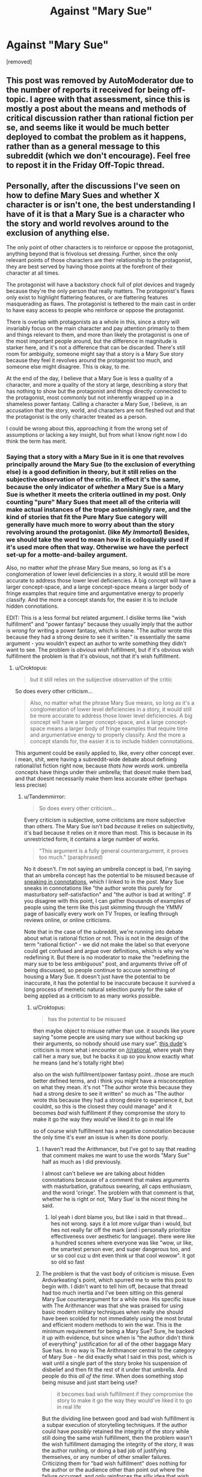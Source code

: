 #+TITLE: Against "Mary Sue"

* Against "Mary Sue"
:PROPERTIES:
:Author: Tandemmirror
:Score: 0
:DateUnix: 1531105463.0
:DateShort: 2018-Jul-09
:FlairText: META
:END:
[removed]


** This post was removed by AutoModerator due to the number of reports it received for being off-topic. I agree with that assessment, since this is mostly a post about the means and methods of critical discussion rather than rational fiction per se, and seems like it would be much better deployed to combat the problem as it happens, rather than as a general message to this subreddit (which we don't encourage). Feel free to repost it in the Friday Off-Topic thread.
:PROPERTIES:
:Author: alexanderwales
:Score: 1
:DateUnix: 1531183668.0
:DateShort: 2018-Jul-10
:END:


** Personally, after the discussions I've seen on how to define Mary Sues and whether X character is or isn't one, the best understanding I have of it is that a Mary Sue is a character who the story and world revolves around to the exclusion of anything else.

The only point of other characters is to reinforce or oppose the protagonist, anything beyond that is frivolous set dressing. Further, since the only relevant points of those characters are their relationship to the protagonist, they are best served by having those points at the forefront of their character at all times.

The protagonist will have a backstory chock full of plot devices and tragedy because they're the only person that really matters. The protagonist's flaws only exist to highlight flattering features, or are flattering features masquerading as flaws. The protagonist is tethered to the main cast in order to have easy access to people who reinforce or oppose the protagonist.

There is overlap with protagonists as a whole in this, since a story will invariably focus on the main character and pay attention primarily to them and things relevant to them, and more than likely the protagonist is one of the most important people around, but the difference in magnitude is starker here, and it's not a difference that can be discarded. There's still room for ambiguity, someone might say that a story is a Mary Sue story because they feel it revolves around the protagonist too much, and someone else might disagree. This is okay, to me.

At the end of the day, I believe that a Mary Sue is less a quality of a character, and more a quality of the story at large, describing a story that has nothing to show but the protagonist and things directly connected to the protagonist, most commonly but not inherently wrapped up in a shameless power fantasy. Calling a character a Mary Sue, I believe, is an accusation that the story, world, and characters are not fleshed out and that the protagonist is the only character treated as a person.

I could be wrong about this, approaching it from the wrong set of assumptions or lacking a key insight, but from what I know right now I do think the term has merit.
:PROPERTIES:
:Author: InfernoVulpix
:Score: 11
:DateUnix: 1531107227.0
:DateShort: 2018-Jul-09
:END:

*** Saying that a story with a Mary Sue in it is one that revolves principally around the Mary Sue (to the exclusion of everything else) is a good definition in theory, but it still relies on the subjective observation of the critic. In effect it's the same, because the only indicator of /whether/ a Mary Sue is a Mary Sue is whether it meets the criteria outlined in my post. Only counting "pure" Mary Sues that meet all of the criteria will make actual instances of the trope astonishingly rare, and the kind of stories that fit the Pure Mary Sue category will generally have much more to worry about than the story revolving around the protagonist. (like /My Immortal/) Besides, we should take the word to mean how it is colloquially used if it's used more often that way. Otherwise we have the perfect set-up for a motte-and-bailey argument.

Also, no matter /what/ the phrase Mary Sue means, so long as it's a conglomeration of lower level deficiencies in a story, it would still be more accurate to address those lower level deficiencies. A big concept will have a larger concept-space, and a large concept-space means a larger body of fringe examples that require time and argumentative energy to properly classify. And the more a concept stands for, the easier it is to include hidden connotations.

EDIT: This is a less formal but related argument. I dislike terms like "wish fulfillment" and "power fantasy" because they usually imply that the author is /wrong/ for writing a power fantasy, which is inane. "The author wrote this because they had a strong desire to see it written." is essentially the same argument - you wouldn't expect an author to write something they didn't want to see. The problem is /obvious/ wish fulfillment, but if it's obvious wish fulfillment the problem is that it's obvious, not that it's wish fulfillment.
:PROPERTIES:
:Author: Tandemmirror
:Score: 1
:DateUnix: 1531108019.0
:DateShort: 2018-Jul-09
:END:

**** u/Croktopus:
#+begin_quote
  but it still relies on the subjective observation of the critic
#+end_quote

So does every other criticism...

#+begin_quote
  Also, no matter what the phrase Mary Sue means, so long as it's a conglomeration of lower level deficiencies in a story, it would still be more accurate to address those lower level deficiencies. A big concept will have a larger concept-space, and a large concept-space means a larger body of fringe examples that require time and argumentative energy to properly classify. And the more a concept stands for, the easier it is to include hidden connotations.
#+end_quote

This argument could be easily applied to, like, every other concept ever. i mean, shit, were having a subreddit-wide debate about defining rational/ist fiction right now, because /thats how words work/. umbrella concepts have things under their umbrella; that doesnt make them bad, and that doesnt necessarily make them less accurate either (perhaps less precise)
:PROPERTIES:
:Author: Croktopus
:Score: 9
:DateUnix: 1531111552.0
:DateShort: 2018-Jul-09
:END:

***** u/Tandemmirror:
#+begin_quote
  So does every other criticism...
#+end_quote

Every criticism is subjective, some criticisms are more subjective than others. The Mary Sue isn't bad /because/ it relies on subjectivity, it's bad because it relies on it more than most. This is because in its unrestricted form, it contains a large number of works.

#+begin_quote
  "This argument is a fully general counterargument, it proves too much." (paraphrased)
#+end_quote

No it doesn't. I'm not saying an umbrella concept is bad, I'm saying that an umbrella concept has the potential to be misused because of [[https://www.lesswrong.com/posts/yuKaWPRTxZoov4z8K/sneaking-in-connotations][sneaking in connotations]], which I linked to in the post. Mary Sue sneaks in connotations like "the author wrote this purely for masturbatory self-satisfaction" and "the author is bad at writing". If you disagree with this point, I can gather thousands of examples of people using the term like this just skimming through the YMMV page of basically every work on TV Tropes, or leafing through reviews online, or online criticisms.

Note that in the case of the subreddit, we're running into debate about what is rational fiction or not. This is not in the design of the term "rational fiction" - we did not make the label so that everyone could get confused and argue over definitions, which is why we're redefining it. But there is no moderator to make the "redefining the mary sue to be less ambiguous" post, and arguments thrive off of being discussed, so people continue to accuse something of housing a Mary Sue. It doesn't just have the potential to be inaccurate, it has the potential to be inaccurate because it survived a long process of memetic natural selection purely for the sake of being applied as a criticism to as many works possible.
:PROPERTIES:
:Author: Tandemmirror
:Score: 1
:DateUnix: 1531112549.0
:DateShort: 2018-Jul-09
:END:

****** u/Croktopus:
#+begin_quote
  has the potential to be misused
#+end_quote

then maybe object to misuse rather than use. it sounds like youre saying "some people are using mary sue without backing up their arguments, so nobody should use mary sue". [[https://old.reddit.com/r/rational/comments/8wvprh/rtffc_the_arithmancer_and_its_sequel_lady/e1zkqpb/][this dude]]'s criticism is more what i encounter on [[/r/rational]], where yeah they call her a mary sue, but he backs it up so you know exactly what he means (and he's totally right btw)

also on the wish fulfillment/power fantasy point...those are much better defined terms, and i think you might have a misconception on what they mean. it's not "The author wrote this because they had a strong desire to see it written" so much as "The author wrote this because they had a strong desire to experience it, but couldnt, so this is the closest they could manage" and it becomes /bad/ wish fulfillment if they compromise the story to make it go the way they would've liked it to go in real life

so of course wish fulfillment has a negative connotation because the only time it's ever an issue is when its done poorly.
:PROPERTIES:
:Author: Croktopus
:Score: 5
:DateUnix: 1531114119.0
:DateShort: 2018-Jul-09
:END:

******* I haven't read the Arithmancer, but I've got to say that reading that comment makes me want to use the words "Mary Sue" half as much as I did previously.

I almost can't believe we are talking about hidden connotations because of a comment that makes arguments with masturbation, gratuitous swearing, all caps enthusiasm, and the word 'cringe'. The problem with that comment is that, whether he is right or not, 'Mary Sue' is the /nicest/ thing he said.
:PROPERTIES:
:Author: blasted0glass
:Score: 2
:DateUnix: 1531118310.0
:DateShort: 2018-Jul-09
:END:

******** lol yeah i dont blame you, but like i said in that thread...hes not wrong. says it a lot more vulgar than i would, but hes not really far off the mark (and i personally prioritize effectiveness over aesthetic for language). there were like a hundred scenes where everyone was like "wow, ur like, the smartest person ever, and super dangerous too, and ur so cool cuz u dnt even think ur that cool wowow". it got so old so fast
:PROPERTIES:
:Author: Croktopus
:Score: 2
:DateUnix: 1531124425.0
:DateShort: 2018-Jul-09
:END:


******* The problem is that the vast body of criticism is misuse. Even Ardvarkeating's point, which spurred me to write this post to begin with. I didn't want to tell him off, because that thread had too much inertia and I've been sitting on this general Mary Sue counterargument for a while now. His specific issue with The Arithmancer was that she was praised for using basic modern military techniques when really she should have been scolded for not immediately using the most brutal and efficient modern methods to win the war. This is the minimum requirement for being a Mary Sue? Sure, he backed it up with evidence, but since when is "the author didn't think of everything" justification for all of the other baggage Mary Sue has. In no way is The Arithmancer central to the category of Mary Sue - he did exactly what I said in this post, which is wait until a single part of the story broke his suspension of disbelief and then fit the rest of it under that umbrella. And people do this /all of the time/. When does something stop being misuse and just start being use?

#+begin_quote
  it becomes bad wish fulfillment if they compromise the story to make it go the way they would've liked it to go in real life
#+end_quote

But the dividing line between good and bad wish fulfillment is a subpar execution of storytelling techniques. If the author could have /possibly/ retained the integrity of the story while still doing the same wish fulfillment, then the problem wasn't the wish fulfillment damaging the integrity of the story, it was the author rushing, or doing a bad job of justifying themselves, or any number of other smaller failures. Criticizing them for "bad wish fulfillment" does nothing for the author or the audience other than point out where the failure occurred, and only reinforces the silly idea that wish fulfillment is somehow a badness-attractor.
:PROPERTIES:
:Author: Tandemmirror
:Score: 2
:DateUnix: 1531114915.0
:DateShort: 2018-Jul-09
:END:

******** u/Croktopus:
#+begin_quote
  which spurred me to write this post to begin with
#+end_quote

thought it mightve been lol

#+begin_quote
  His specific issue with The Arithmancer was that she was praised for using basic modern military techniques
#+end_quote

that was one specific issue. i dont know if youve read it, but that is far far from the only one. its not even one of the biggest ones for me. the one that really killed it for me was when ron was only barely able to beat her at chess near the start, even though that was like...the one thing he's good at in this fic. and then they played together for a few weeks and she was better than him. and really, she's a better strategist, but they let him help sometimes cuz he has a relative advantage in terms of her time being better spent elsewhere. but again, thats just one more example out of countless others.

like, why is she so good at chess. its not like shes doing probabalistic analyses of every move or some such bullshit, she's just a super-smart-and-amazing-person.

#+begin_quote
  If the author could have possibly retained the integrity of the story while still doing the same wish fulfillment
#+end_quote

i think the problem is generally that...you can't. wish fulfillment implies that it's good stuff happening to the protagonist, cuz why would you wish for a bad thing to happen to you. and good stuff happening to the protagonist is very rarely good writing (the exception being, like, slice of life anime?)
:PROPERTIES:
:Author: Croktopus
:Score: 1
:DateUnix: 1531116208.0
:DateShort: 2018-Jul-09
:END:


** There are at least two ways to use the term.

One can use it to point out that the story is too much of a power fantasy and it's damaging suspension of disbelief.

One can also use it to insult stories one doesn't like, and maybe declare oneself high status by disliking a story.

Let's say we quit using the term "Mary Sue", finding it too easy to use for insults and status and less useful for describing actual flaws. We'll use the term "monofocal" instead to describe the same class of problems in a story. Well, as soon as the term is widely adopted, 'monofocal' becomes a handy insult and status grab. We'd have to discard that term as well. But won't we still need to refer to stories that damage suspension of disbelief by making the protagonist too perfect and too central?

#+begin_quote
  This is an enormous pile of coincidence.
#+end_quote

It's not a coincidence that the Mary Sue, a type of protagonist, has all the characteristics of a protagonist. Even if those are the only characteristics a Mary Sue has, the way they are depicted can still make the Mary Sue distinct from protagonists without those problems. "Too much of a protagonist" would also be a useful description, although I don't think that's what Mary Sue means.

#+begin_quote
  Well, by definition...
#+end_quote

The problem warned against in the blog post is people sneaking in connotations. The solution isn't to destroy words that can be used for that--it's to notice when people are doing that, and not be fooled. And also try to get people to quit doing that, which is a really hard problem. Are the people you see using the term on [[/r/rational][r/rational]] trying to sneak in connotations? If so, you should address the problem directly when they do that, instead of suggesting we discard the word.

#+begin_quote
  relying on the Mary Sue to express this dislike is not a good way to critique, because the category is so broad it doesn't allow you to suggest improvements.
#+end_quote

I think you're right. Part of the reason the term is so easily abused as an insult, is that if you are applying it correctly the work has so many problems that delving into the specifics isn't worth the effort. If you want to suggest improvements, at best Mary Sue is a launching point for more specific criticisms.

#+begin_quote
  I hope that, going forward, most of you abandon this word when describing a story
#+end_quote

I don't like being told what to do. Even if you are trying to make this a gentle suggestion, telling me to quit using a word makes me bristle.

#+begin_quote
  the world would be a much less toxic place without it
#+end_quote

The types of stories it is supposed to describe would still exist, and people would want some word to talk about them with, even if not this one. If I'm warning people why I don't think they should read a poorly-written power fantasy, I'll still use words like "Mary Sue".

#+begin_quote
  I would like to suggest reducing everything you read to its component pieces to be more accurate
#+end_quote

That is excellent advice and prevents many of the abuses of the term. I'm definitely going to use something more specific than "Mary Sue" when I have a criticism that's actionable. I'd also like to suggest that everyone do that.
:PROPERTIES:
:Author: blasted0glass
:Score: 6
:DateUnix: 1531112583.0
:DateShort: 2018-Jul-09
:END:

*** u/Tandemmirror:
#+begin_quote
  I don't like being told what to do.
#+end_quote

That's precisely why I tried to be a little gentler about this, but I get the feeling I've prickled more than just you. I apologize if it sounds like a demand - I've just been bottling this rant up for half a decade of reading. As for the other points:

#+begin_quote
  The types of stories it is supposed to describe would still exist, and people would want some word to talk about them with, even if not this one. If I'm warning people why I don't think they should read a poorly-written power fantasy, I'll still use words like "Mary Sue".
#+end_quote

You seem to have grasped what I'm trying to say, but missed one of the key points. Incontrovertible Mary Sues still exist, but they tend to be very rare, and the works that they're in have other obvious flaws besides Mary-Suism which would be better to point out, and on top of that you still have an /incredible/ amount of works that are "borderline" Sues where you could argue one way or another ad-infinitum. HPMOR is one of these, Daystar Eld launched a massive reread investigation into this, and he could only come out with something like "I believe in this, but it's still probably possible to construe it in the other way."

#+begin_quote
  The solution isn't to destroy words that can be used for that--it's to notice when people are doing that, and not be fooled. And also try to get people to quit doing that, which is a really hard problem. Are the people you see using the term on [[/r/rational][r/rational]] trying to sneak in connotations? If so, you should address the problem directly when they do that, instead of suggesting we discard the word.
#+end_quote

What do you think I'm doing? (lol) I can't possibly write out this entire thesis every time I try to talk someone off the ledge, so I wrote a big post to convince people otherwise that I can link to. I think it's reasonable to expect people on the subreddit to read this at some point, and maybe it's a good enough meme that it sticks in their head and they share it around. I couldn't possibly destroy the word, but maybe having people think about what Mary Sue really means every time they use it will make them more reluctant to do so. ([[https://www.lesswrong.com/posts/WBdvyyHLdxZSAMmoz/taboo-your-words][Eliezer also wrote an essay on this]]) You do exactly this when you say there are two possible uses for Mary Sue. If it's as simple as saying:

#+begin_quote
  ...the story is too much of a power fantasy and it's damaging suspension of disbelief.
#+end_quote

Then why not say exactly that? It's not too many words, and it's certainly more helpful. In fact, words like "power fantasy" have a large number of meanings as well - if I wanted to make my story less of a power fantasy, I wouldn't just turn down the "power fantasy" dial on my write-o-tron 2000, I would have to do other things like make sure that the character had a few more permanent losses and that he didn't grow too much better than the antagonist. If those things constitute better advice, then /obviously/ it's better to say those than to say "power fantasy" or "mary sue".

#+begin_quote
  It's not a coincidence...
#+end_quote

That was the whole point of me saying it was an enormous coincidence, so much that I couldn't have possibly made it up. The implication was that the coincidence was so big it couldn't possibly be a coincidence.
:PROPERTIES:
:Author: Tandemmirror
:Score: 2
:DateUnix: 1531114202.0
:DateShort: 2018-Jul-09
:END:

**** Thanks for explaining.

#+begin_quote
  but they tend to be very rare
#+end_quote

I think that they are common enough. Perfect examples are very rare, but plenty of stories make mistakes in the direction of Mary Sue.

#+begin_quote
  you still have an incredible amount of works that are "borderline" Sues where you could argue one way or another ad-infinitum
#+end_quote

That's a good point. I think the "don't engage in arguments with those whose goal is only to insult the work" is the best response. I don't think refusing to use the word would reduce arguing overall, but it might in some cases.

#+begin_quote

  #+begin_quote
    If so, you should address the problem directly when they do that, instead of suggesting we discard the word.
  #+end_quote

  What do you think I'm doing?
#+end_quote

I meant that you should tell them immediately and directly. A few months from now this post will be buried. If the problem is connotations, we shouldn't fight against the words "Mary Sue", we should fight against the connotations.

If your goal was to recruit others to the cause of resisting the connotation issue, this post makes a lot of sense. We should just make sure we know what we're fighting--not the words, the hidden connotations. The words will help us identify them but aren't a perfect test.

#+begin_quote
  If it's as simple as saying:

  #+begin_quote
    ...the story is too much of a power fantasy and it's damaging suspension of disbelief.
  #+end_quote

  Then why not say exactly that?
#+end_quote

Well:

#+begin_quote
  words like "power fantasy" have a large number of meanings as well
#+end_quote

is part of it. The other part is that I used those related terms that you don't necessarily object to, to try and illustrate that these kinds of terms have value. There are many ways to state things, but I still think Mary Sue is a convenient handle for several ideas.

Regarding coincidence... I thought you were trying to say the terms were identical except "Mary Sue" has a bad connotation, making it worthless for all things except insults. My counter is that it is a subcategory, so of course the words overlap significantly. Mary Sue is useful despite that. Making the implication that a subcategory fits in its super category doesn't seem that enlightening.
:PROPERTIES:
:Author: blasted0glass
:Score: 2
:DateUnix: 1531117371.0
:DateShort: 2018-Jul-09
:END:


** u/Croktopus:
#+begin_quote
  "Mary Sue" is a category created in response to a suspiciously large number of stories with protagonists that share the same few traits. The most archetypal example of a Mary Sue is a female character that will be liked by the protagonists of the story and disliked by the antagonists for some tangential reason, who has very few flaws and many strengths, some of which are out of place in the setting, who also has some kind of relationship tethering her to the main cast whether it be familial or coincidental, and has some kind of sympathetic backstory meant to engage the reader in her story (and little else). There is a male analogue to this, the Gary Stu or Marty Stu, who has all of the same traits with the gender reversed.
#+end_quote

from my experience 'round these parts, a mary sue is a protagonist who is too good at too many things in a way that violates suspension of disbelief and robs the story of suspense and a satisfying resolution. im not gonna argue about which definition is superior because that sounds boring, but i think most people on [[/r/rational]] who say "mary sue" are referring to something akin to my definition.
:PROPERTIES:
:Author: Croktopus
:Score: 5
:DateUnix: 1531113097.0
:DateShort: 2018-Jul-09
:END:

*** I'll just chime in what I thought a Mary Sue was, without ever having looked it up and only ever heard it colloquially:

A person who's so good at everything there's no real reason for anyone else to exist aside from creating conflict. And for this to /seem/ unrealistic or unreasonable to me as a reader.

So, mostly in line with your definition. But I won't argue strongly for this. I'm sure other people use it differently, but this is one point in favor of your guess.
:PROPERTIES:
:Author: Cuz_Im_TFK
:Score: 5
:DateUnix: 1531114088.0
:DateShort: 2018-Jul-09
:END:

**** yeah the point of everyone else's existence being pointless in context is a good extra dimension, and lines up with what others have said

but yeah, i wouldnt defend any definition of mary sue all that hard, its just more of a way to vocalize a certain vibe you get about a character that you have issues with
:PROPERTIES:
:Author: Croktopus
:Score: 3
:DateUnix: 1531114381.0
:DateShort: 2018-Jul-09
:END:


*** The occasions when I'm inclined to call something out as a Mary Sue, it's because the characters virtues dissolve conflicts before they've materially inconvenienced that character.

More generally, It's not about a specific set or high amount of attributes, it's how many of the character's conflicts are overcome by attributes they're purported to have had since the start of the story. A character who's capabilities at the start of the story are sufficient to overcome all the conflicts that occur in the story.

This may or may not break someone's suspension of disbelief but that isn't really the issue. Rather, characters who never fail or need to grow reduce the tension, and that's a story structure problem.
:PROPERTIES:
:Author: vaegrim
:Score: 2
:DateUnix: 1531125624.0
:DateShort: 2018-Jul-09
:END:

**** yeah the thing about characters never needing to grow/change/overcome is a big part of what makes it feel bad as a reader
:PROPERTIES:
:Author: Croktopus
:Score: 1
:DateUnix: 1531126306.0
:DateShort: 2018-Jul-09
:END:


** I had understood 'Mary Sue' to mean, in short, 'a character who is never at risk of failing to succeed, and who never loses anything'. I do see your point that there is a strong overlap with 'protagonist' in there, and there are indeed some very famous protagonists who would fall under that definition.

Consider, for example, Sherlock Holmes. When you start reading a Sherlock Holmes story, you know he's going to solve the mystery, win the case, and the rest will continue in more or less the status quo. But Holmes is not /quite/ a Gary Stu character, because he often not only risks failure, but often /fails/. He almost never loses the war, but he will sometimes lose battles along the way - sometimes come to an erroneous conclusion and have to frantically work to recover from the error (and, in one or two stories, even Holmes did fail to solve the mystery correctly).

Sherlock Holmes can take one look at a person and describe his profession and what he did that morning. A Gary Stu version would take one look at a person and describe the mystery that he was presenting and its solution; and in there we have the difference between a mere protagonist and the far less interesting Gary Stu version.

Which isn't to say that you don't have a good point... the term is perhaps being used too broadly, and it is reasonable to suggest that [[https://www.lesswrong.com/posts/WBdvyyHLdxZSAMmoz/taboo-your-words][that phrase be tabooed]] in order to better understand precisely what the problem is with a given story.
:PROPERTIES:
:Author: CCC_037
:Score: 3
:DateUnix: 1531123696.0
:DateShort: 2018-Jul-09
:END:

*** I mostly agree with your definition, and came up with a [[https://www.reddit.com/r/rational/comments/8x7f94/against_mary_sue/e21s4av/][similar one]] independently. This seems to be a good direction to converge towards.
:PROPERTIES:
:Author: vaegrim
:Score: 2
:DateUnix: 1531125990.0
:DateShort: 2018-Jul-09
:END:

**** I think you and I have already pretty much converged. Do you think we can persuade the rest of the Internet to converge with us? Would this be a useful thing to attempt, even on a small scale?

What is your opinion on the original question, that is to say, whether or not the term should be generally retired in order to more explicitly describe the flaws of a story?
:PROPERTIES:
:Author: CCC_037
:Score: 1
:DateUnix: 1531129617.0
:DateShort: 2018-Jul-09
:END:

***** I agree that there's a measure of aimless vitriol tied to the word, but I'm not sure any sort of community effort to retire it is a good use of time. I'm definitely persuaded to at least accompany usage of the word with my definition so as to make that definition more prominent.
:PROPERTIES:
:Author: vaegrim
:Score: 2
:DateUnix: 1531162169.0
:DateShort: 2018-Jul-09
:END:

****** That seems most sensible, I agree. The word is out there - it /exists/ - and trying to sweep it under the carpet won't work - tying it more securely to a useful and well-defined concept seems a much better strategy. Then, as with many other concepts, the short word can be used when referring to it tangentially, and the longer definition when it takes a prominent place in establishing whichever point one wishes to make.
:PROPERTIES:
:Author: CCC_037
:Score: 2
:DateUnix: 1531162739.0
:DateShort: 2018-Jul-09
:END:


** I think part of the problem we're running into is that we've expanded a term that was invented to describe a trend in fanfiction to use in general fiction.

In fanfiction, the setting that is being used already has a distinct fabric to it, a set of relationships between people and other people, between people and things, between people and the power they have, etc. Original characters that are inserted into these settings disrupt these relationships somewhat by their existence, if they are relevant at all.

The classic example of Mary Sue bent the fabric of the existing setting around her like a black hole, damaging the existing setting and characterization by their new relationships to her. Dangerous enemies were easily overcome, authority figures cede authority, etc.
:PROPERTIES:
:Author: Russelsteapot42
:Score: 2
:DateUnix: 1531123265.0
:DateShort: 2018-Jul-09
:END:


** I disagree strongly, and fully intend to continue using the term, not just despite it being "toxic", but because of it. almost everything "toxic" in the world exists for a reason. "Mary Sue" is useful both as a categorical criticism to identify a common kit of writing failures to an author, and as a derogatory term writers fear being applied to their own creations. I expect the use as a categorical criticism of a work will be a common position, and thus vigorously defended by those probably better suited to do so than I, so I will leave it to them.

I will, however, attempt a defense of my intent to explicitly continue the use of a phrase with the specific purpose to cause harm to the feelings of others, as I suspect that position may be rarer and thus my contribution here will not be repetitive. I feel that having hurtful language which is extremely specific in who it targets to be an extremely useful component of enforcing soft standards.

Take the US military, for example. There is an extremely common bit of jargon which specifically refers to someone who goes to the doctor too often and for minor things, and misses a great deal of work because of it. this not only is not against the rules to do, but making any sort of rules limiting a person's access to medical attention would be illegal. thus, the denigration of those specific people is important to keeping soldiers productive, and the ability to wield a word which is meant to specifically hurt the people who have that negative behavior is amazingly powerful. with the inclusion of this word in common parlance, anyone who has this habit will continuously be reminded and shamed for it, until they either stop or are removed from the community one way or another.

as it is useful for the military, so too is it useful here. having a term in common parlance which offends and hurts the feelings of the type of author who would write a Mary Sue in the first place is one of the circles of protection in place which shelters our community from those authors and their stories. a writer who fears that they may be writing a Mary Sue has two options: either they will take steps to ensure that they are not to varying degrees of success and will grow as a writer regardless, or they will complain about the term, hopefully be ignored, and eventually will leave. in either case this community benefits, and I might go so far as to suggest that the fear of writing a Mary Sue itself may be one of the most potent protections against doing so. the refusal to change one's self and the demand that the community change instead should be a sufficient red flag that we should ignore that person.

while there may indeed be a good deal of subjectivity to the label of Mary Sue, that subjectivity becomes a valuable trait when it is used as something to avoid. in trying to avoid something which is subjective, the writer must take pains to try to see his work from as broad a perspective as he is able to imagine. avoiding the label takes work. and should an author fail, and receive this particularly painful criticism? at least in this specific community, they are more likely than not to also receive a list of reasons for it. thus the author is given the opportunity to see which specifics triggered the reaction, and how frequently the same criticism comes up. being able to sort through criticism and use it to better yourself is also a vital skill for a writer (or anyone, really).

I don't really know if I have made my point, but I do feel like I have probably rambled enough. please let me know if I have made any glaring errors, for I too benefit from criticism.
:PROPERTIES:
:Author: silver7017
:Score: 2
:DateUnix: 1531151414.0
:DateShort: 2018-Jul-09
:END:

*** I don't want to be too blunt, but this is really, really wrong:

1. It's a general principle of western society not to rule through fear, and the utilitarian reason is that the order it creates does not offset the negative emotions it instills in people. The consequentialist reason is that in an open system, ruling through fear drives people away more than it brings them in. The deontological reason is that using fear tactics will reduce your moral character. I think all three of these arguments have merit.

2. In the military, we allow it because the possibility of disorder could destroy the usefulness of a military. You'll notice that writers are /not/ soldiers - their only instrumental purpose here is to entertain and possibly educate, and as a whole they are entirely individualistic. If an author can't write a good story, peer pressure isn't going to make them write a better story, it's going to make them sad and depressed, and then they won't bother writing a new story that has the possibility of being better. You don't want to discourage new writing from an author because every additional word is a word spent getting better at writing, and because badness is localized within an author. You can argue that maybe the Mary Sue is a meme that spreads from author to author, but I'm fairly certain it's just naivety from not knowing how writing works, and not some kind of contagious infohazard.

3. I made an entire post discussing why the Mary Sue isn't precise, and i would appreciate if you actually took the time to understand it. If the category is so broad that a minor infraction can allow a reader to lump that book into the rest of the pile, it's /not good/. It'd be like the military using that derogatory term about someone who broke their leg. I'd imagine that the author would rather read that events X, Y, and Z in their story stretched the suspension of disbelief of the audience, than read that their work is now a part of the category that includes stories like /My Immortal/ and /A Trekkie's Tale/. Saying that an author at the fringe should worry about the same failure as an author at the center is the non-central fallacy.

4. If subjective judgement requires a broad imagination on the part of the author to avoid, in /every possible instance of writing/, the audience will still be able to subjectively judge the author, because it's impossible to account for the opinions of everyone. You're going to say that the author /shouldn't/ account for the opinions of everyone, but if they don't, what's the point of using the Mary Sue as a scare tactic for doing so? And the Mary Sue is a contagious form of criticism - the louder the audience arguing for it is, the more it catches on, because people are attracted to conflict like moths to a flame.

5. Holy shit, at least leave /some of the work/ to the audience. If the impetus is on the author to write a decent work, the impetus is on the audience to write a constructive piece of criticism. If the Mary Sue isn't constructive in the sense that it provides direct, actionable feedback (which it doesn't, as I've gone over elsewhere in this thread) then it's not the author who has failed to live up the audience's whims, it's the audience that's failed to /correctly/ point out where the work became bad. It's like making a weather forecast saying it's anywhere from 0 to 800 degrees kelvin outside - the Mary Sue correctly encapsulates the boundaries of the failure, but you wouldn't say the weatherman has done their job.

And more, but I don't have much time for this, and your post seems to be a very large inferential distance away from my own.
:PROPERTIES:
:Author: Tandemmirror
:Score: 1
:DateUnix: 1531159365.0
:DateShort: 2018-Jul-09
:END:

**** No, be blunt. I literally asked for it. If you have the power to show me how I am incorrect, then you are improving me in some small way. I do not think that you will do so, but I am happy to be proven wrong. Let us examine your list:

1.

I once again strongly disagree with this. Fear is a valuable tool and should not be discarded because it is unpleasant. In an ideal and magical world where all things are possible using any tools, then I agree that fear can be discarded. in the distant future maybe that will truly occur, but in the present and especially for this specific task, I cannot take it seriously that the use of fear for this specific purpose is unjustified.

let us imagine that what you have asked for has come to pass. we cannot speak of this idea of "Mary Sue". on average, how much effort would it take to explain to every writer who fearlessly posts a first draft that they have made a common error? how much effort could their self-doubt save, if they knew there was something to fear? instead of a void in which the utterances of "Mary Sue" are verboten, in reality they will see this concept pop up from time to time, and will be exposed to the idea of "here is a generic thing that we don't want to see". they will know fear, and they will expend personal effort to correct the most grevious of their errors, and grow in the process. the simple act of not censoring the idea from this community brings that about.

I mentioned the use of fear specifically as a tool to drive people away, in a selective and targetted fashion. some authors will not fear this reaction, and will instead lash out at critics. they refuse to change, and ask that a community change for them instead. I do not and will not ever feel bad to see such people driven from any given community.

my background in deontology is very much lacking, and I do not ascribe much weight to moral good beyond what things do harm and what do not, though the mention of morality does remind me - the foundation of western civilization was built on fear indirectly through the imposition of moral norms. hundreds of years ago, people didn't cheat on their spouse because, on average, people feared to be caught breaking that taboo (and subsequently punished by their community). if that were not so, then punitive punishment would never have been developed. on average, people did not abuse children, did not murder their neighbor, did not do all manner of horrible things because they feared what might happen if they were caught. these axioms, which have been baked into our culture over the centuries, all are rooted originally in fear, even if they are something different now. while modern moral systems may be founded on more positive principles (and in doing so achieve better results), fear definitely works until you have the luxury of developing that something better. we should not shut down our coal power plants until we have enough nuclear plants to handle the load, so to speak. nothing you have presented so far contains any benefits of sufficient magnitude to justify a horrific act such as censorship simply because you don't want fear to be wielded against people to a useful end. show me something which works better or takes less effort and I will happily abandon fear in this instance.

2.

while you are correct that writers are not soldiers, it should not be the case that a person is so fragile as to be unable to undergo the experience of having something they've written subjected to vague harsh criticism. this is one of the things which horrifies me most about people in recent years. it feels like an entire generation of people have somehow failed to learn how to manage their emotions. let people be offended, let them be hurt (non-physically). people are not brittle, either in body or mind, unless you coddle them. a person who never physically moves for decades to protect them from the possible harm of falling down will probably end up dying if somehow they did fall down. someone who cannot face small mental pains may indeed become hopelessly depressed as you describe. these fragile sorts of people are broken, and I refuse to adjust my world to make them safe. to be perfectly clear, I do not mean legitimate medical conditions such as clinical depression. I would never imply that someone who suffers so is weak or that it is their own fault.

regarding the idea of the meme of "Mary Sue", it would actually be a common sort of contagious anti-infohazard. an idea that protects you from itself once you know it. many hazards work this way. with respect to writing specifically it does actually make you a better writer for knowing it - every detail you know about what is not good writing potentially improves what you produce. once you know something exists, you are there after always on the lookout for it. Discordians call this the Rule of Five in its generalized form regarding human perceptions.

3.

I did indeed take the time to understand what you wrote. I just disagree with you regarding whether or not an imprecise grouping is useful. it is broad enough that a pathological reader could throw almost every possible story there. on average, however, that does not happen. the usefulness of such a label shows itself when many readers apply it to a story, and on average people will not apply it unless many of the vague criteria for this imprecise label are met. in the military it does sometimes happen that the term I gave as an example is used for someone who has a true medical problem such as a broken leg. in this cases the rest of the military community correct the person who used the term in a way which does not fit the average definition, or else this single aberant voice is ignored. the same is true here of this label: if someone wrongly labels a story, their voice will be alone or they will be refuted by another commenter. these vague labels only work effectively and are useful when they have the weight of a community behind them, not just a single voice.

4.

this one ties into the above - when an auther seeks to avoid such broad judgement, they make what effort they think will be sufficient to do so. the amount of condemnation, if any, gives them a more accurate read on what, specifically, it is that they need to avoid. it is impossible to account for the opinions of everyone, but it is possible to account for an iteratively observed average. the point of the scare tactic is not to ensure that they poll everyone, but that they do any polling and self-reflection at all. while it is certainly possible for a new writer to become good purely through consulting lists of things they should not write and things they should write, many writers improve through more intuitive means. technical lists for those budding authors who will seek them out, fear of condemnation for those who will not. isn't it better to be inclusive of as many learning styles as is reasonable?

5.

saying "this is a Mary Sue and you should feel bad" is not actionable, but this community does not provide that sort of feedback on average. I more often see something like "this feels a bit like a Mary Sue for the following reasons explained in five paragraphs with excellent spelling, grammar, and formatting..." which seems to me that the audience of this sub is indeed doing rather a lot of work.

 

I do apologize for consuming time if you cannot spare it. while I suspect that the inferential distance is less than you think, I also suspect you have a much firmer grasp on the theory of rationalism itself (while I tend to spend more time watching and adjusting people and things in meatspace to optimize time, effort, and effect).
:PROPERTIES:
:Author: silver7017
:Score: 1
:DateUnix: 1531182311.0
:DateShort: 2018-Jul-10
:END:


** The solution to a vague term is an explanation of what the term means. Yes, if I call Rey a Mary Sue, that's dangerously vague---but, if I call her a Mary Sue /and provide a dozen examples comparing her to Luke Skywalker/, I'm providing a definition for the term. However, even though in theory the term is superfluous when you can use the definition instead, in practice I don't always have my definition available---at this very moment, for example, I can't post my two or three images comparing Rey and Luke because I'm on my phone and the images are on my computer.

There's a continuum between "every use of this vague term is bad because the clearer alternative is just as convenient to use" (/e. g./, generic singular "they" vs. explicitly saying "they (singular)" or just not using a pronoun at all) and "some uses of this vague term are allowable because the clearer alternative is cumbersome to use" (/e. g./, "Mary Sue" vs. a specific list of the character's missing faults and failures).

Furthermore, moderation must be destroyed.
:PROPERTIES:
:Author: ToaKraka
:Score: 0
:DateUnix: 1531166198.0
:DateShort: 2018-Jul-10
:END:

*** u/silver7017:
#+begin_quote
  Furthermore, moderation must be destroyed.
#+end_quote

but because all things should be done in moderation, moderation must be destroyed in moderation.
:PROPERTIES:
:Author: silver7017
:Score: 2
:DateUnix: 1531183318.0
:DateShort: 2018-Jul-10
:END:
